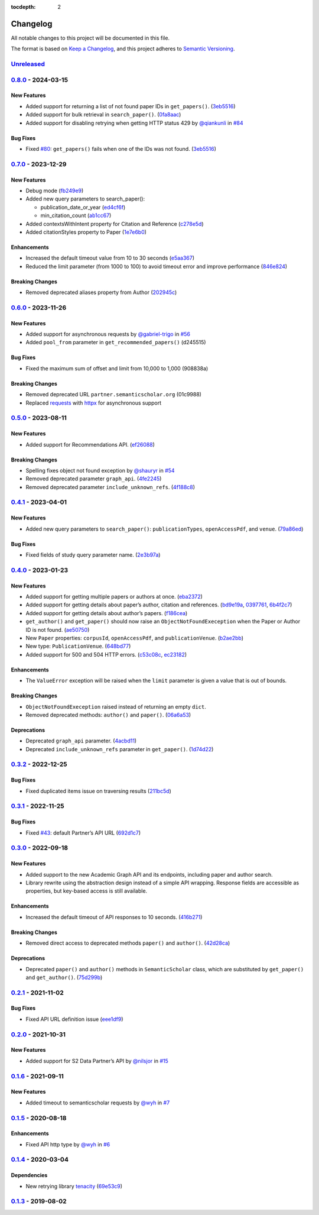 :tocdepth: 2

Changelog
=========

All notable changes to this project will be documented in this file.

The format is based on `Keep a
Changelog <https://keepachangelog.com/en/1.1.0/>`__, and this project
adheres to `Semantic
Versioning <https://semver.org/spec/v2.0.0.html>`__.

`Unreleased <https://github.com/danielnsilva/semanticscholar/compare/v0.8.0...HEAD>`__
--------------------------------------------------------------------------------------

`0.8.0 <https://github.com/danielnsilva/semanticscholar/compare/v0.7.0...v0.8.0>`__ - 2024-03-15
------------------------------------------------------------------------------------------------

New Features
~~~~~~~~~~~~

-  Added support for returning a list of not found paper IDs in
   ``get_papers()``.
   (`3eb5516 <https://github.com/danielnsilva/semanticscholar/commit/3eb5516>`__)
-  Added support for bulk retrieval in ``search_paper()``.
   (`0fa8aac <https://github.com/danielnsilva/semanticscholar/commit/0fa8aac>`__)
-  Added support for disabling retrying when getting HTTP status 429 by
   `@qiankunli <https://github.com/qiankunli>`__ in
   `#84 <https://github.com/danielnsilva/semanticscholar/pull/84>`__

Bug Fixes
~~~~~~~~~

-  Fixed
   `#80 <https://github.com/danielnsilva/semanticscholar/issues/80>`__:
   ``get_papers()`` fails when one of the IDs was not found.
   (`3eb5516 <https://github.com/danielnsilva/semanticscholar/commit/3eb5516>`__)

.. _section-1:

`0.7.0 <https://github.com/danielnsilva/semanticscholar/compare/v0.6.0...v0.7.0>`__ - 2023-12-29
------------------------------------------------------------------------------------------------

.. _new-features-1:

New Features
~~~~~~~~~~~~

-  Debug mode
   (`fb249e9 <https://github.com/danielnsilva/semanticscholar/commit/fb249e9>`__)
-  Added new query parameters to search_paper():

   -  publication_date_or_year
      (`ed4cf6f <https://github.com/danielnsilva/semanticscholar/commit/ed4cf6f>`__)
   -  min_citation_count
      (`ab1cc67 <https://github.com/danielnsilva/semanticscholar/commit/ab1cc67>`__)

-  Added contextsWithIntent property for Citation and Reference
   (`c278e5d <https://github.com/danielnsilva/semanticscholar/commit/c278e5d>`__)
-  Added citationStyles property to Paper
   (`1e7e6b0 <https://github.com/danielnsilva/semanticscholar/commit/1e7e6b0>`__)

Enhancements
~~~~~~~~~~~~

-  Increased the default timeout value from 10 to 30 seconds
   (`e5aa367 <https://github.com/danielnsilva/semanticscholar/commit/e5aa367>`__)
-  Reduced the limit parameter (from 1000 to 100) to avoid timeout error
   and improve performance
   (`846e824 <https://github.com/danielnsilva/semanticscholar/commit/846e824>`__)

Breaking Changes
~~~~~~~~~~~~~~~~

-  Removed deprecated aliases property from Author
   (`202945c <https://github.com/danielnsilva/semanticscholar/commit/202945c>`__)

.. _section-2:

`0.6.0 <https://github.com/danielnsilva/semanticscholar/compare/v0.5.0...v0.6.0>`__ - 2023-11-26
------------------------------------------------------------------------------------------------

.. _new-features-2:

New Features
~~~~~~~~~~~~

-  Added support for asynchronous requests by
   `@gabriel-trigo <https://github.com/gabriel-trigo>`__ in
   `#56 <https://github.com/danielnsilva/semanticscholar/pull/56>`__
-  Added ``pool_from`` parameter in ``get_recommended_papers()``
   (d245515)

.. _bug-fixes-1:

Bug Fixes
~~~~~~~~~

-  Fixed the maximum sum of offset and limit from 10,000 to 1,000
   (908838a)

.. _breaking-changes-1:

Breaking Changes
~~~~~~~~~~~~~~~~

-  Removed deprecated URL ``partner.semanticscholar.org`` (01c9988)
-  Replaced `requests <https://requests.readthedocs.io/en/latest/>`__
   with `httpx <https://www.python-httpx.org/>`__ for asynchronous
   support

.. _section-3:

`0.5.0 <https://github.com/danielnsilva/semanticscholar/compare/v0.4.1...v0.5.0>`__ - 2023-08-11
------------------------------------------------------------------------------------------------

.. _new-features-3:

New Features
~~~~~~~~~~~~

-  Added support for Recommendations API.
   (`ef26088 <https://github.com/danielnsilva/semanticscholar/commit/ef26088>`__)

.. _breaking-changes-2:

Breaking Changes
~~~~~~~~~~~~~~~~

-  Spelling fixes object not found exception by
   `@shauryr <https://github.com/shauryr>`__ in
   `#54 <https://github.com/danielnsilva/semanticscholar/pull/54>`__
-  Removed deprecated parameter ``graph_api``.
   (`4fe2245 <https://github.com/danielnsilva/semanticscholar/commit/4fe2245>`__)
-  Removed deprecated parameter ``include_unknown_refs``.
   (`4f188c8 <https://github.com/danielnsilva/semanticscholar/commit/4f188c8>`__)

.. _section-4:

`0.4.1 <https://github.com/danielnsilva/semanticscholar/compare/v0.4.0...v0.4.1>`__ - 2023-04-01
------------------------------------------------------------------------------------------------

.. _new-features-4:

New Features
~~~~~~~~~~~~

-  Added new query parameters to ``search_paper()``:
   ``publicationTypes``, ``openAccessPdf``, and ``venue``.
   (`79a86ed <https://github.com/danielnsilva/semanticscholar/commit/79a86ed>`__)

.. _bug-fixes-2:

Bug Fixes
~~~~~~~~~

-  Fixed fields of study query parameter name.
   (`2e3b97a <https://github.com/danielnsilva/semanticscholar/commit/2e3b97a>`__)

.. _section-5:

`0.4.0 <https://github.com/danielnsilva/semanticscholar/compare/v0.3.2...v0.4.0>`__ - 2023-01-23
------------------------------------------------------------------------------------------------

.. _new-features-5:

New Features
~~~~~~~~~~~~

-  Added support for getting multiple papers or authors at once.
   (`eba2372 <https://github.com/danielnsilva/semanticscholar/commit/eba2372>`__)
-  Added support for getting details about paper’s author, citation and
   references.
   (`bd9e19a <https://github.com/danielnsilva/semanticscholar/commit/bd9e19a>`__,
   `0397761 <https://github.com/danielnsilva/semanticscholar/commit/0397761>`__,
   `6b4f2c7 <https://github.com/danielnsilva/semanticscholar/commit/6b4f2c7>`__)
-  Added support for getting details about author’s papers.
   (`f186cea <https://github.com/danielnsilva/semanticscholar/commit/f186cea>`__)
-  ``get_author()`` and ``get_paper()`` should now raise an
   ``ObjectNotFoundExeception`` when the Paper or Author ID is not
   found.
   (`ae50750 <https://github.com/danielnsilva/semanticscholar/commit/ae50750>`__)
-  New ``Paper`` properties: ``corpusId``, ``openAccessPdf``, and
   ``publicationVenue``.
   (`b2ae2bb <https://github.com/danielnsilva/semanticscholar/commit/b2ae2bb>`__)
-  New type: ``PublicationVenue``.
   (`648bd77 <https://github.com/danielnsilva/semanticscholar/commit/648bd77>`__)
-  Added support for 500 and 504 HTTP errors.
   (`c53c08c <https://github.com/danielnsilva/semanticscholar/commit/c53c08c>`__,
   `ec23182 <https://github.com/danielnsilva/semanticscholar/commit/ec23182>`__)

.. _enhancements-1:

Enhancements
~~~~~~~~~~~~

-  The ``ValueError`` exception will be raised when the ``limit``
   parameter is given a value that is out of bounds.

.. _breaking-changes-3:

Breaking Changes
~~~~~~~~~~~~~~~~

-  ``ObjectNotFoundExeception`` raised instead of returning an empty
   ``dict``.
-  Removed deprecated methods: ``author()`` and ``paper()``.
   (`06a6a53 <https://github.com/danielnsilva/semanticscholar/commit/06a6a53>`__)

Deprecations
~~~~~~~~~~~~

-  Deprecated ``graph_api`` parameter.
   (`4acbd11 <https://github.com/danielnsilva/semanticscholar/commit/4acbd11>`__)
-  Deprecated ``include_unknown_refs`` parameter in ``get_paper()``.
   (`1d74d22 <https://github.com/danielnsilva/semanticscholar/commit/1d74d22>`__)

.. _section-6:

`0.3.2 <https://github.com/danielnsilva/semanticscholar/compare/v0.3.1...v0.3.2>`__ - 2022-12-25
------------------------------------------------------------------------------------------------

.. _bug-fixes-3:

Bug Fixes
~~~~~~~~~

-  Fixed duplicated items issue on traversing results
   (`211bc5d <https://github.com/danielnsilva/semanticscholar/commit/211bc5d>`__)

.. _section-7:

`0.3.1 <https://github.com/danielnsilva/semanticscholar/compare/v0.3.0...v0.3.1>`__ - 2022-11-25
------------------------------------------------------------------------------------------------

.. _bug-fixes-4:

Bug Fixes
~~~~~~~~~

-  Fixed
   `#43 <https://github.com/danielnsilva/semanticscholar/issues/43>`__:
   default Partner’s API URL
   (`692d1c7 <https://github.com/danielnsilva/semanticscholar/commit/692d1c7>`__)

.. _section-8:

`0.3.0 <https://github.com/danielnsilva/semanticscholar/compare/v0.2.1...v0.3.0>`__ - 2022-09-18
------------------------------------------------------------------------------------------------

.. _new-features-6:

New Features
~~~~~~~~~~~~

-  Added support to the new Academic Graph API and its endpoints,
   including paper and author search.
-  Library rewrite using the abstraction design instead of a simple API
   wrapping. Response fields are accessible as properties, but key-based
   access is still available.

.. _enhancements-2:

Enhancements
~~~~~~~~~~~~

-  Increased the default timeout of API responses to 10 seconds.
   (`416b271 <https://github.com/danielnsilva/semanticscholar/commit/416b271>`__)

.. _breaking-changes-4:

Breaking Changes
~~~~~~~~~~~~~~~~

-  Removed direct access to deprecated methods ``paper()`` and
   ``author()``.
   (`42d28ca <https://github.com/danielnsilva/semanticscholar/commit/42d28ca>`__)

.. _deprecations-1:

Deprecations
~~~~~~~~~~~~

-  Deprecated ``paper()`` and ``author()`` methods in
   ``SemanticScholar`` class, which are substituted by ``get_paper()``
   and ``get_author()``.
   (`75d299b <https://github.com/danielnsilva/semanticscholar/commit/75d299b>`__)

.. _section-9:

`0.2.1 <https://github.com/danielnsilva/semanticscholar/compare/v0.2.0...v0.2.1>`__ - 2021-11-02
------------------------------------------------------------------------------------------------

.. _bug-fixes-5:

Bug Fixes
~~~~~~~~~

-  Fixed API URL definition issue
   (`eee1df9 <https://github.com/danielnsilva/semanticscholar/commit/eee1df9>`__)

.. _section-10:

`0.2.0 <https://github.com/danielnsilva/semanticscholar/compare/v0.1.6...v0.2.0>`__ - 2021-10-31
------------------------------------------------------------------------------------------------

.. _new-features-7:

New Features
~~~~~~~~~~~~

-  Added support for S2 Data Partner’s API by
   `@nilsjor <https://github.com/nilsjor>`__ in
   `#15 <https://github.com/danielnsilva/semanticscholar/pull/15>`__

.. _section-11:

`0.1.6 <https://github.com/danielnsilva/semanticscholar/compare/v0.1.5...v0.1.6>`__ - 2021-09-11
------------------------------------------------------------------------------------------------

.. _new-features-8:

New Features
~~~~~~~~~~~~

-  Added timeout to semanticscholar requests by
   `@wyh <https://github.com/wyh>`__ in
   `#7 <https://github.com/danielnsilva/semanticscholar/pull/7>`__

.. _section-12:

`0.1.5 <https://github.com/danielnsilva/semanticscholar/compare/v0.1.4...v0.1.5>`__ - 2020-08-18
------------------------------------------------------------------------------------------------

.. _enhancements-3:

Enhancements
~~~~~~~~~~~~

-  Fixed API http type by `@wyh <https://github.com/wyh>`__ in
   `#6 <https://github.com/danielnsilva/semanticscholar/pull/6>`__

.. _section-13:

`0.1.4 <https://github.com/danielnsilva/semanticscholar/compare/v0.1.3...v0.1.4>`__ - 2020-03-04
------------------------------------------------------------------------------------------------

Dependencies
~~~~~~~~~~~~

-  New retrying library `tenacity <http://tenacity.readthedocs.io/>`__
   (`69e53c9 <https://github.com/danielnsilva/semanticscholar/commit/69e53c998f538e7f4c9a1ffff8eba6873deae3b4>`__)

.. _section-14:

`0.1.3 <https://github.com/danielnsilva/semanticscholar/releases/tag/v0.1.3>`__ - 2019-08-02
--------------------------------------------------------------------------------------------
